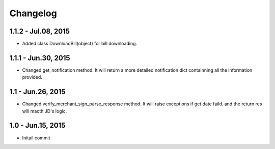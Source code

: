Changelog
==============================
1.1.2 - Jul.08, 2015
------------------------------

- Added class DownloadBill(object) for bill downloading.



1.1.1 - Jun.30, 2015
------------------------------

- Changed get_notification method.
  It will return a more detailed notification dict 
  containning all the information provided.



1.1 - Jun.26, 2015
------------------------------

- Changed verify_merchant_sign_parse_response method.
  It will raise exceptions if get date faild.
  and the return res will macth JD's logic.


1.0 - Jun.15, 2015
------------------------------

- Initail commit

